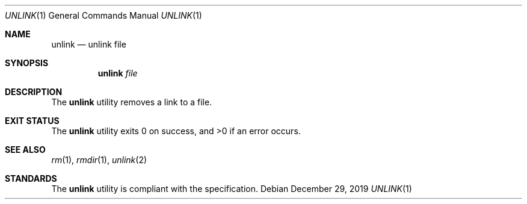 .Dd $Mdocdate: December 29 2019 $
.Dt UNLINK 1
.Os
.Sh NAME
.Nm unlink
.Nd unlink file
.Sh SYNOPSIS
.Nm
.Ar file
.Sh DESCRIPTION
The
.Nm
utility removes a link to a file.
.Sh EXIT STATUS
.Ex -std
.Sh SEE ALSO
.Xr rm 1 ,
.Xr rmdir 1 ,
.Xr unlink 2
.Sh STANDARDS
The
.Nm
utility is compliant with the
.St -p1003.1-2017
specification.
